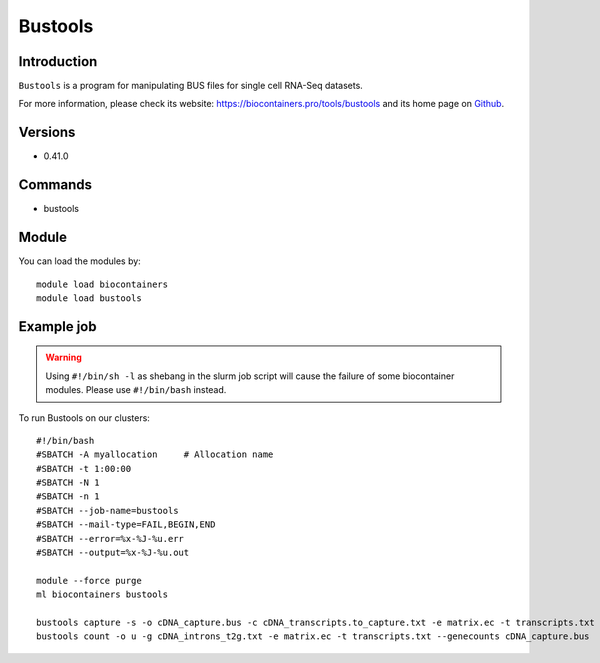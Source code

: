 .. _backbone-label:

Bustools
==============================

Introduction
~~~~~~~~
``Bustools`` is a program for manipulating BUS files for single cell RNA-Seq datasets. 

| For more information, please check its website: https://biocontainers.pro/tools/bustools and its home page on `Github`_.

Versions
~~~~~~~~
- 0.41.0

Commands
~~~~~~~
- bustools

Module
~~~~~~~~
You can load the modules by::
    
    module load biocontainers
    module load bustools

Example job
~~~~~
.. warning::
    Using ``#!/bin/sh -l`` as shebang in the slurm job script will cause the failure of some biocontainer modules. Please use ``#!/bin/bash`` instead.

To run Bustools on our clusters::

    #!/bin/bash
    #SBATCH -A myallocation     # Allocation name 
    #SBATCH -t 1:00:00
    #SBATCH -N 1
    #SBATCH -n 1
    #SBATCH --job-name=bustools
    #SBATCH --mail-type=FAIL,BEGIN,END
    #SBATCH --error=%x-%J-%u.err
    #SBATCH --output=%x-%J-%u.out

    module --force purge
    ml biocontainers bustools

    bustools capture -s -o cDNA_capture.bus -c cDNA_transcripts.to_capture.txt -e matrix.ec -t transcripts.txt output.correct.sort.bus
    bustools count -o u -g cDNA_introns_t2g.txt -e matrix.ec -t transcripts.txt --genecounts cDNA_capture.bus 



.. _Github: https://github.com/BUStools/bustools
